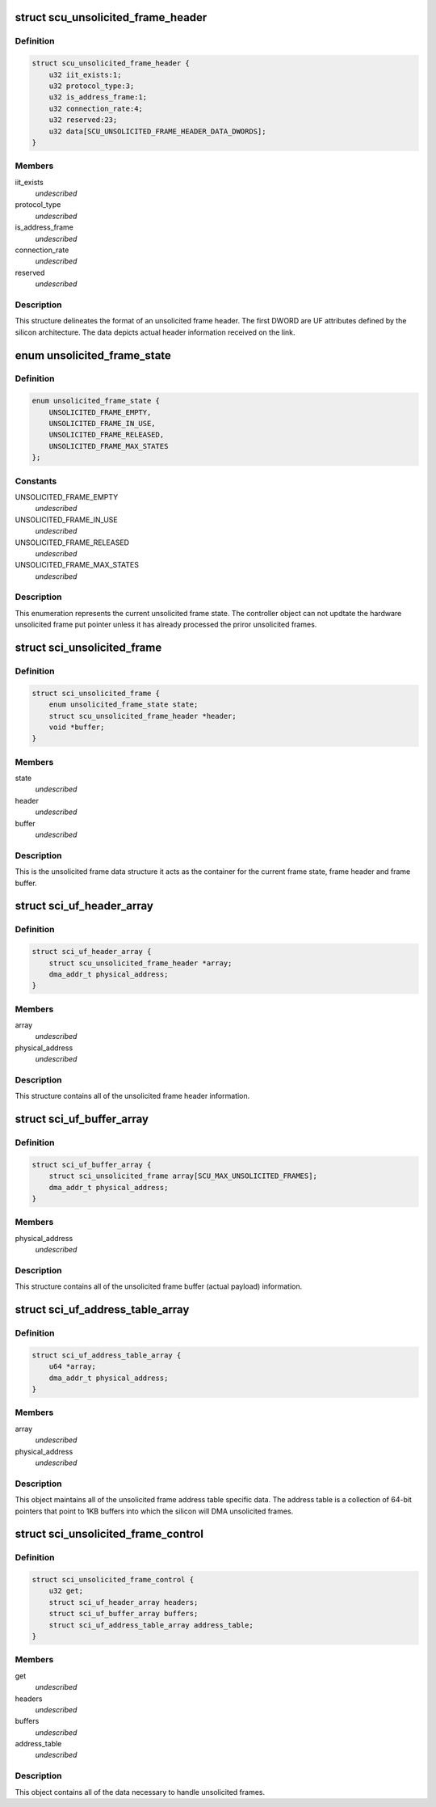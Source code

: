 .. -*- coding: utf-8; mode: rst -*-
.. src-file: drivers/scsi/isci/unsolicited_frame_control.h

.. _`scu_unsolicited_frame_header`:

struct scu_unsolicited_frame_header
===================================

.. c:type:: struct scu_unsolicited_frame_header


.. _`scu_unsolicited_frame_header.definition`:

Definition
----------

.. code-block:: c

    struct scu_unsolicited_frame_header {
        u32 iit_exists:1;
        u32 protocol_type:3;
        u32 is_address_frame:1;
        u32 connection_rate:4;
        u32 reserved:23;
        u32 data[SCU_UNSOLICITED_FRAME_HEADER_DATA_DWORDS];
    }

.. _`scu_unsolicited_frame_header.members`:

Members
-------

iit_exists
    *undescribed*

protocol_type
    *undescribed*

is_address_frame
    *undescribed*

connection_rate
    *undescribed*

reserved
    *undescribed*

.. _`scu_unsolicited_frame_header.description`:

Description
-----------

This structure delineates the format of an unsolicited frame header. The
first DWORD are UF attributes defined by the silicon architecture. The data
depicts actual header information received on the link.

.. _`unsolicited_frame_state`:

enum unsolicited_frame_state
============================

.. c:type:: enum unsolicited_frame_state


.. _`unsolicited_frame_state.definition`:

Definition
----------

.. code-block:: c

    enum unsolicited_frame_state {
        UNSOLICITED_FRAME_EMPTY,
        UNSOLICITED_FRAME_IN_USE,
        UNSOLICITED_FRAME_RELEASED,
        UNSOLICITED_FRAME_MAX_STATES
    };

.. _`unsolicited_frame_state.constants`:

Constants
---------

UNSOLICITED_FRAME_EMPTY
    *undescribed*

UNSOLICITED_FRAME_IN_USE
    *undescribed*

UNSOLICITED_FRAME_RELEASED
    *undescribed*

UNSOLICITED_FRAME_MAX_STATES
    *undescribed*

.. _`unsolicited_frame_state.description`:

Description
-----------

This enumeration represents the current unsolicited frame state.  The
controller object can not updtate the hardware unsolicited frame put pointer
unless it has already processed the priror unsolicited frames.

.. _`sci_unsolicited_frame`:

struct sci_unsolicited_frame
============================

.. c:type:: struct sci_unsolicited_frame


.. _`sci_unsolicited_frame.definition`:

Definition
----------

.. code-block:: c

    struct sci_unsolicited_frame {
        enum unsolicited_frame_state state;
        struct scu_unsolicited_frame_header *header;
        void *buffer;
    }

.. _`sci_unsolicited_frame.members`:

Members
-------

state
    *undescribed*

header
    *undescribed*

buffer
    *undescribed*

.. _`sci_unsolicited_frame.description`:

Description
-----------

This is the unsolicited frame data structure it acts as the container for
the current frame state, frame header and frame buffer.

.. _`sci_uf_header_array`:

struct sci_uf_header_array
==========================

.. c:type:: struct sci_uf_header_array


.. _`sci_uf_header_array.definition`:

Definition
----------

.. code-block:: c

    struct sci_uf_header_array {
        struct scu_unsolicited_frame_header *array;
        dma_addr_t physical_address;
    }

.. _`sci_uf_header_array.members`:

Members
-------

array
    *undescribed*

physical_address
    *undescribed*

.. _`sci_uf_header_array.description`:

Description
-----------

This structure contains all of the unsolicited frame header information.

.. _`sci_uf_buffer_array`:

struct sci_uf_buffer_array
==========================

.. c:type:: struct sci_uf_buffer_array


.. _`sci_uf_buffer_array.definition`:

Definition
----------

.. code-block:: c

    struct sci_uf_buffer_array {
        struct sci_unsolicited_frame array[SCU_MAX_UNSOLICITED_FRAMES];
        dma_addr_t physical_address;
    }

.. _`sci_uf_buffer_array.members`:

Members
-------

physical_address
    *undescribed*

.. _`sci_uf_buffer_array.description`:

Description
-----------

This structure contains all of the unsolicited frame buffer (actual payload)
information.

.. _`sci_uf_address_table_array`:

struct sci_uf_address_table_array
=================================

.. c:type:: struct sci_uf_address_table_array


.. _`sci_uf_address_table_array.definition`:

Definition
----------

.. code-block:: c

    struct sci_uf_address_table_array {
        u64 *array;
        dma_addr_t physical_address;
    }

.. _`sci_uf_address_table_array.members`:

Members
-------

array
    *undescribed*

physical_address
    *undescribed*

.. _`sci_uf_address_table_array.description`:

Description
-----------

This object maintains all of the unsolicited frame address table specific
data.  The address table is a collection of 64-bit pointers that point to
1KB buffers into which the silicon will DMA unsolicited frames.

.. _`sci_unsolicited_frame_control`:

struct sci_unsolicited_frame_control
====================================

.. c:type:: struct sci_unsolicited_frame_control


.. _`sci_unsolicited_frame_control.definition`:

Definition
----------

.. code-block:: c

    struct sci_unsolicited_frame_control {
        u32 get;
        struct sci_uf_header_array headers;
        struct sci_uf_buffer_array buffers;
        struct sci_uf_address_table_array address_table;
    }

.. _`sci_unsolicited_frame_control.members`:

Members
-------

get
    *undescribed*

headers
    *undescribed*

buffers
    *undescribed*

address_table
    *undescribed*

.. _`sci_unsolicited_frame_control.description`:

Description
-----------

This object contains all of the data necessary to handle unsolicited frames.

.. This file was automatic generated / don't edit.

